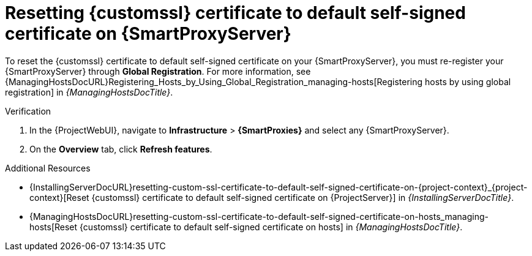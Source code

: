 :_mod-docs-content-type: PROCEDURE

[id="resetting-custom-ssl-certificate-to-default-self-signed-certificate-on-{smart-proxy-context}_{context}"]
= Resetting {customssl} certificate to default self-signed certificate on {SmartProxyServer}

To reset the {customssl} certificate to default self-signed certificate on your {SmartProxyServer}, you must re-register your {SmartProxyServer} through *Global Registration*.
For more information, see {ManagingHostsDocURL}Registering_Hosts_by_Using_Global_Registration_managing-hosts[Registering hosts by using global registration] in _{ManagingHostsDocTitle}_.

.Verification
. In the {ProjectWebUI}, navigate to *Infrastructure* > *{SmartProxies}* and select any {SmartProxyServer}.
. On the *Overview* tab, click *Refresh features*.

.Additional Resources
* {InstallingServerDocURL}resetting-custom-ssl-certificate-to-default-self-signed-certificate-on-{project-context}_{project-context}[Reset {customssl} certificate to default self-signed certificate on {ProjectServer}] in _{InstallingServerDocTitle}_.
* {ManagingHostsDocURL}resetting-custom-ssl-certificate-to-default-self-signed-certificate-on-hosts_managing-hosts[Reset {customssl} certificate to default self-signed certificate on hosts] in _{ManagingHostsDocTitle}_.
